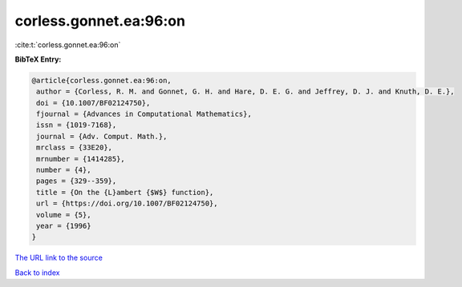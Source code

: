 corless.gonnet.ea:96:on
=======================

:cite:t:`corless.gonnet.ea:96:on`

**BibTeX Entry:**

.. code-block:: bibtex

   @article{corless.gonnet.ea:96:on,
    author = {Corless, R. M. and Gonnet, G. H. and Hare, D. E. G. and Jeffrey, D. J. and Knuth, D. E.},
    doi = {10.1007/BF02124750},
    fjournal = {Advances in Computational Mathematics},
    issn = {1019-7168},
    journal = {Adv. Comput. Math.},
    mrclass = {33E20},
    mrnumber = {1414285},
    number = {4},
    pages = {329--359},
    title = {On the {L}ambert {$W$} function},
    url = {https://doi.org/10.1007/BF02124750},
    volume = {5},
    year = {1996}
   }
`The URL link to the source <ttps://doi.org/10.1007/BF02124750}>`_


`Back to index <../By-Cite-Keys.html>`_
